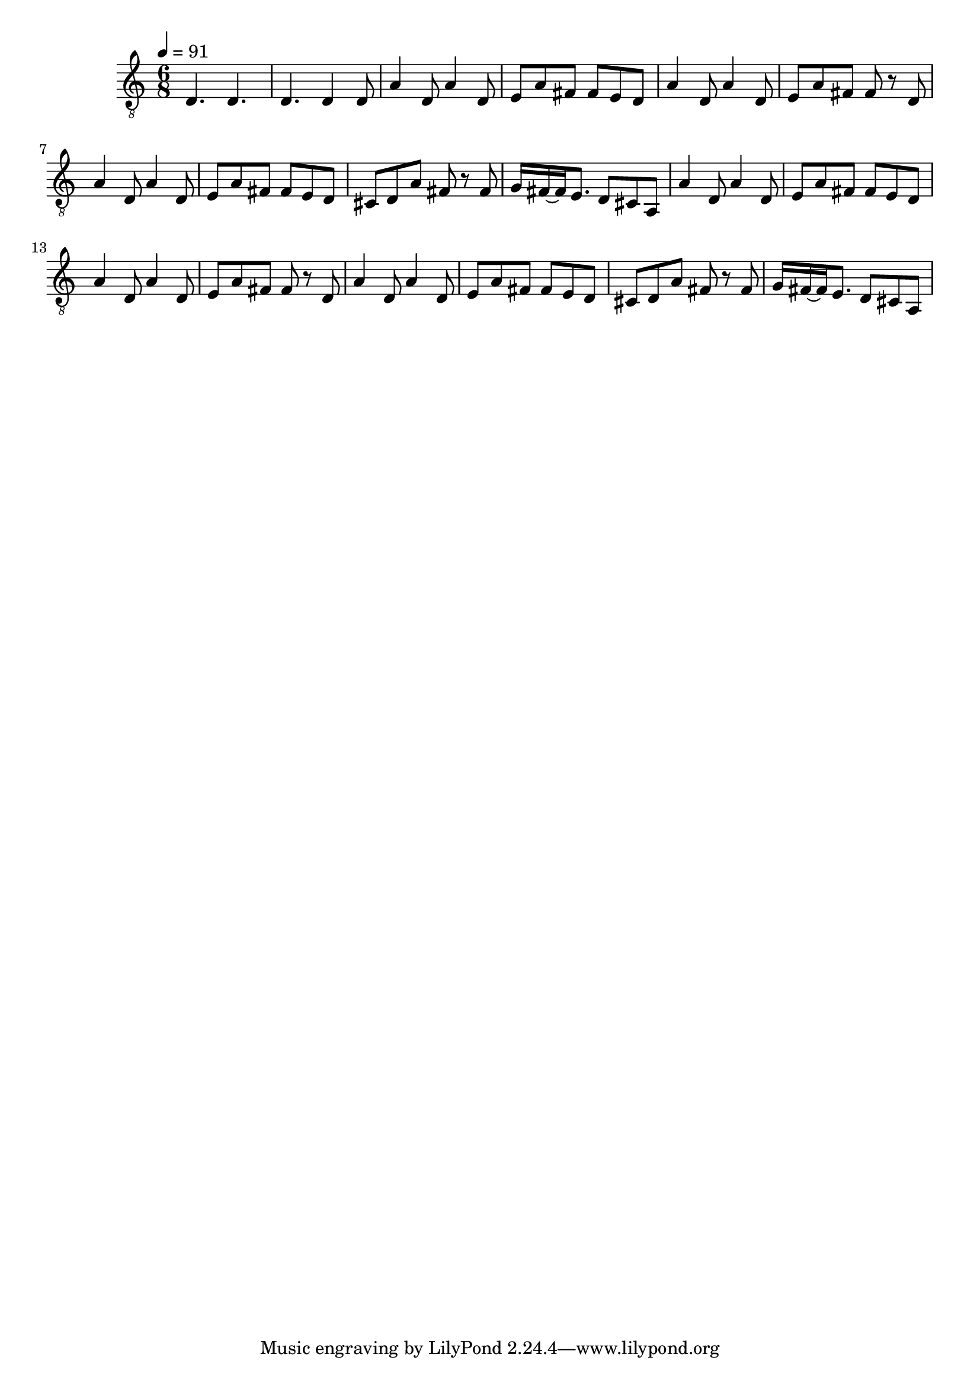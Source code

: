 %{
Welcome to LilyPond
===================

Congratulations, LilyPond has been installed successfully.

Now to take it for the first test run.

  1. Save this file

  2. Select

       Compile > Typeset file

  from the menu.

  The file is processed, and

  3.  The PDF viewer will pop up. Click one of the noteheads.


That's it.  For more information, visit http://lilypond.org .

%}

\score{
\header{
  title = "A scale in LilyPond"
}

\relative {
\clef "treble_8"
\tempo 4 = 91
\time 6/8
d4. d4.
d4. d4 d8
a'4 d,8 a'4 d,8
e8 a fis fis e d
a'4 d,8 a'4 d,8
e8 a fis fis r d
a'4 d,8 a'4 d,8
e a fis fis e d cis d a' fis r fis 
g16 fis~fis e8. d8 cis a

a'4 d,8 a'4 d,8
e8 a fis fis e d
a'4 d,8 a'4 d,8
e8 a fis fis r d
a'4 d,8 a'4 d,8
e a fis fis e d cis d a' fis r fis 
g16 fis~fis e8. d8 cis a


}
\layout{}
\midi{}
}
\version "2.18.2"  % necessary for upgrading to future LilyPond versions.
